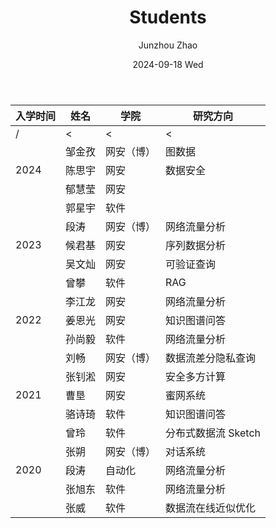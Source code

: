#+TITLE:       Students
#+AUTHOR:      Junzhou Zhao
#+EMAIL:       junzhou.zhao@xjtu.edu.cn
#+DATE:        2024-09-18 Wed
#+URI:         /article/students
#+OPTIONS:     H:3 num:nil toc:nil \n:nil ::t |:t ^:nil -:nil f:t *:t <:t


#+ATTR_HTML: :style margin-left:auto; margin-right:auto; :frame border
|----------+--------+------------+---------------------|
| 入学时间 | 姓名   | 学院       | 研究方向            |
|----------+--------+------------+---------------------|
|        / | <      | <          | <                   |
|          | 邹金孜 | 网安（博） | 图数据              |
|     2024 | 陈思宇 | 网安       | 数据安全            |
|          | 郁慧莹 | 网安       |                     |
|          | 郭星宇 | 软件       |                     |
|----------+--------+------------+---------------------|
|          | 段涛   | 网安（博） | 网络流量分析        |
|     2023 | 候君基 | 网安       | 序列数据分析        |
|          | 吴文灿 | 网安       | 可验证查询          |
|          | 曾攀   | 软件       | RAG                 |
|----------+--------+------------+---------------------|
|          | 李江龙 | 网安       | 网络流量分析        |
|     2022 | 姜恩光 | 网安       | 知识图谱问答        |
|          | 孙尚毅 | 软件       | 网络流量分析        |
|----------+--------+------------+---------------------|
|          | 刘畅   | 网安（博） | 数据流差分隐私查询  |
|          | 张钊淞 | 网安       | 安全多方计算        |
|     2021 | 曹垦   | 网安       | 蜜网系统            |
|          | 骆诗琦 | 软件       | 知识图谱问答        |
|          | 曾玲   | 软件       | 分布式数据流 Sketch |
|----------+--------+------------+---------------------|
|          | 张朔   | 网安（博） | 对话系统            |
|     2020 | 段涛   | 自动化     | 网络流量分析        |
|          | 张旭东 | 软件       | 网络流量分析        |
|          | 张威   | 软件       | 数据流在线近似优化  |
|----------+--------+------------+---------------------|
